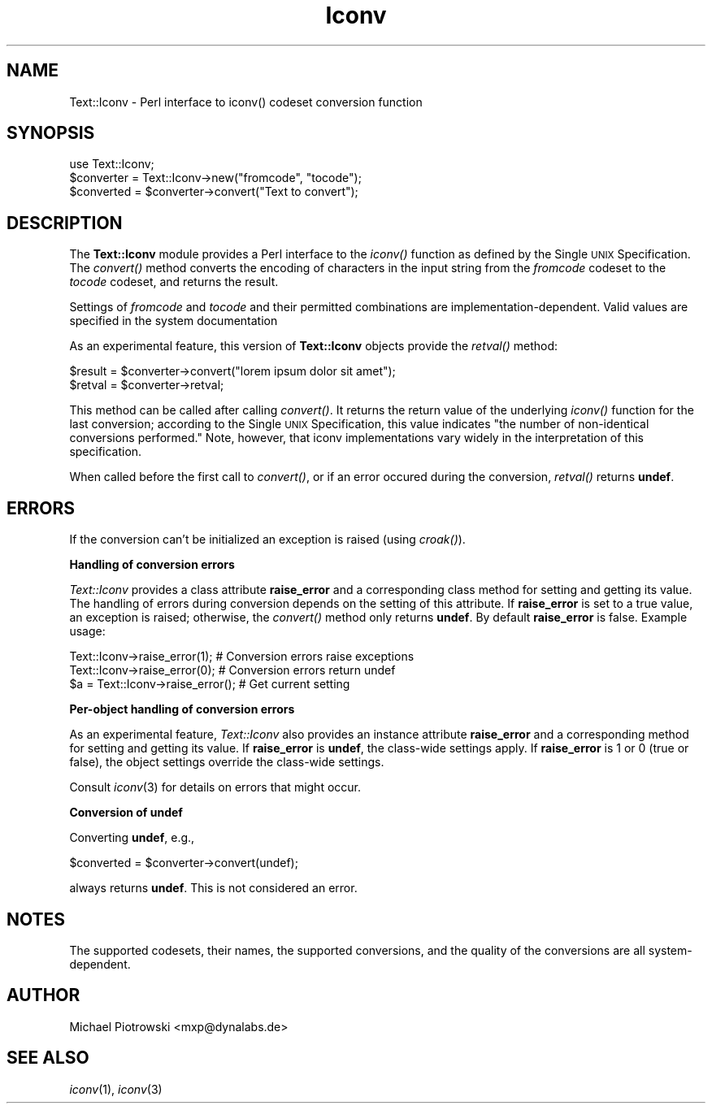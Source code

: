 .\" Automatically generated by Pod::Man v1.37, Pod::Parser v1.3
.\"
.\" Standard preamble:
.\" ========================================================================
.de Sh \" Subsection heading
.br
.if t .Sp
.ne 5
.PP
\fB\\$1\fR
.PP
..
.de Sp \" Vertical space (when we can't use .PP)
.if t .sp .5v
.if n .sp
..
.de Vb \" Begin verbatim text
.ft CW
.nf
.ne \\$1
..
.de Ve \" End verbatim text
.ft R
.fi
..
.\" Set up some character translations and predefined strings.  \*(-- will
.\" give an unbreakable dash, \*(PI will give pi, \*(L" will give a left
.\" double quote, and \*(R" will give a right double quote.  | will give a
.\" real vertical bar.  \*(C+ will give a nicer C++.  Capital omega is used to
.\" do unbreakable dashes and therefore won't be available.  \*(C` and \*(C'
.\" expand to `' in nroff, nothing in troff, for use with C<>.
.tr \(*W-|\(bv\*(Tr
.ds C+ C\v'-.1v'\h'-1p'\s-2+\h'-1p'+\s0\v'.1v'\h'-1p'
.ie n \{\
.    ds -- \(*W-
.    ds PI pi
.    if (\n(.H=4u)&(1m=24u) .ds -- \(*W\h'-12u'\(*W\h'-12u'-\" diablo 10 pitch
.    if (\n(.H=4u)&(1m=20u) .ds -- \(*W\h'-12u'\(*W\h'-8u'-\"  diablo 12 pitch
.    ds L" ""
.    ds R" ""
.    ds C` ""
.    ds C' ""
'br\}
.el\{\
.    ds -- \|\(em\|
.    ds PI \(*p
.    ds L" ``
.    ds R" ''
'br\}
.\"
.\" If the F register is turned on, we'll generate index entries on stderr for
.\" titles (.TH), headers (.SH), subsections (.Sh), items (.Ip), and index
.\" entries marked with X<> in POD.  Of course, you'll have to process the
.\" output yourself in some meaningful fashion.
.if \nF \{\
.    de IX
.    tm Index:\\$1\t\\n%\t"\\$2"
..
.    nr % 0
.    rr F
.\}
.\"
.\" For nroff, turn off justification.  Always turn off hyphenation; it makes
.\" way too many mistakes in technical documents.
.hy 0
.if n .na
.\"
.\" Accent mark definitions (@(#)ms.acc 1.5 88/02/08 SMI; from UCB 4.2).
.\" Fear.  Run.  Save yourself.  No user-serviceable parts.
.    \" fudge factors for nroff and troff
.if n \{\
.    ds #H 0
.    ds #V .8m
.    ds #F .3m
.    ds #[ \f1
.    ds #] \fP
.\}
.if t \{\
.    ds #H ((1u-(\\\\n(.fu%2u))*.13m)
.    ds #V .6m
.    ds #F 0
.    ds #[ \&
.    ds #] \&
.\}
.    \" simple accents for nroff and troff
.if n \{\
.    ds ' \&
.    ds ` \&
.    ds ^ \&
.    ds , \&
.    ds ~ ~
.    ds /
.\}
.if t \{\
.    ds ' \\k:\h'-(\\n(.wu*8/10-\*(#H)'\'\h"|\\n:u"
.    ds ` \\k:\h'-(\\n(.wu*8/10-\*(#H)'\`\h'|\\n:u'
.    ds ^ \\k:\h'-(\\n(.wu*10/11-\*(#H)'^\h'|\\n:u'
.    ds , \\k:\h'-(\\n(.wu*8/10)',\h'|\\n:u'
.    ds ~ \\k:\h'-(\\n(.wu-\*(#H-.1m)'~\h'|\\n:u'
.    ds / \\k:\h'-(\\n(.wu*8/10-\*(#H)'\z\(sl\h'|\\n:u'
.\}
.    \" troff and (daisy-wheel) nroff accents
.ds : \\k:\h'-(\\n(.wu*8/10-\*(#H+.1m+\*(#F)'\v'-\*(#V'\z.\h'.2m+\*(#F'.\h'|\\n:u'\v'\*(#V'
.ds 8 \h'\*(#H'\(*b\h'-\*(#H'
.ds o \\k:\h'-(\\n(.wu+\w'\(de'u-\*(#H)/2u'\v'-.3n'\*(#[\z\(de\v'.3n'\h'|\\n:u'\*(#]
.ds d- \h'\*(#H'\(pd\h'-\w'~'u'\v'-.25m'\f2\(hy\fP\v'.25m'\h'-\*(#H'
.ds D- D\\k:\h'-\w'D'u'\v'-.11m'\z\(hy\v'.11m'\h'|\\n:u'
.ds th \*(#[\v'.3m'\s+1I\s-1\v'-.3m'\h'-(\w'I'u*2/3)'\s-1o\s+1\*(#]
.ds Th \*(#[\s+2I\s-2\h'-\w'I'u*3/5'\v'-.3m'o\v'.3m'\*(#]
.ds ae a\h'-(\w'a'u*4/10)'e
.ds Ae A\h'-(\w'A'u*4/10)'E
.    \" corrections for vroff
.if v .ds ~ \\k:\h'-(\\n(.wu*9/10-\*(#H)'\s-2\u~\d\s+2\h'|\\n:u'
.if v .ds ^ \\k:\h'-(\\n(.wu*10/11-\*(#H)'\v'-.4m'^\v'.4m'\h'|\\n:u'
.    \" for low resolution devices (crt and lpr)
.if \n(.H>23 .if \n(.V>19 \
\{\
.    ds : e
.    ds 8 ss
.    ds o a
.    ds d- d\h'-1'\(ga
.    ds D- D\h'-1'\(hy
.    ds th \o'bp'
.    ds Th \o'LP'
.    ds ae ae
.    ds Ae AE
.\}
.rm #[ #] #H #V #F C
.\" ========================================================================
.\"
.IX Title "Iconv 3pm"
.TH Iconv 3pm "2004-07-17" "perl v5.8.7" "User Contributed Perl Documentation"
.SH "NAME"
Text::Iconv \- Perl interface to iconv() codeset conversion function
.SH "SYNOPSIS"
.IX Header "SYNOPSIS"
.Vb 3
\&  use Text::Iconv;
\&  $converter = Text::Iconv\->new("fromcode", "tocode");
\&  $converted = $converter\->convert("Text to convert");
.Ve
.SH "DESCRIPTION"
.IX Header "DESCRIPTION"
The \fBText::Iconv\fR module provides a Perl interface to the \fIiconv()\fR
function as defined by the Single \s-1UNIX\s0 Specification.  The \fIconvert()\fR
method converts the encoding of characters in the input string from
the \fIfromcode\fR codeset to the \fItocode\fR codeset, and returns the
result.
.PP
Settings of \fIfromcode\fR and \fItocode\fR and their permitted combinations
are implementation\-dependent.  Valid values are specified in the
system documentation
.PP
As an experimental feature, this version of \fBText::Iconv\fR objects
provide the \fIretval()\fR method:
.PP
.Vb 2
\&  $result = $converter\->convert("lorem ipsum dolor sit amet");
\&  $retval = $converter\->retval;
.Ve
.PP
This method can be called after calling \fIconvert()\fR.  It returns the
return value of the underlying \fIiconv()\fR function for the last
conversion; according to the Single \s-1UNIX\s0 Specification, this value
indicates \*(L"the number of non-identical conversions performed.\*(R"  Note,
however, that iconv implementations vary widely in the interpretation
of this specification.
.PP
When called before the first call to \fIconvert()\fR, or if an error occured
during the conversion, \fIretval()\fR returns \fBundef\fR.
.SH "ERRORS"
.IX Header "ERRORS"
If the conversion can't be initialized an exception is raised (using
\&\fIcroak()\fR).
.Sh "Handling of conversion errors"
.IX Subsection "Handling of conversion errors"
\&\fIText::Iconv\fR provides a class attribute \fBraise_error\fR and a
corresponding class method for setting and getting its value.  The
handling of errors during conversion depends on the setting of this
attribute.  If \fBraise_error\fR is set to a true value, an exception is
raised; otherwise, the \fIconvert()\fR method only returns \fBundef\fR.  By
default \fBraise_error\fR is false.  Example usage:
.PP
.Vb 3
\&  Text::Iconv\->raise_error(1);     # Conversion errors raise exceptions
\&  Text::Iconv\->raise_error(0);     # Conversion errors return undef
\&  $a = Text::Iconv\->raise_error(); # Get current setting
.Ve
.Sh "Per-object handling of conversion errors"
.IX Subsection "Per-object handling of conversion errors"
As an experimental feature, \fIText::Iconv\fR also provides an instance
attribute \fBraise_error\fR and a corresponding method for setting and
getting its value.  If \fBraise_error\fR is \fBundef\fR, the class-wide
settings apply.  If \fBraise_error\fR is 1 or 0 (true or false), the
object settings override the class-wide settings.
.PP
Consult \fIiconv\fR\|(3) for details on errors that might occur.
.Sh "Conversion of \fBundef\fP"
.IX Subsection "Conversion of undef"
Converting \fBundef\fR, e.g.,
.PP
.Vb 1
\&  $converted = $converter\->convert(undef);
.Ve
.PP
always returns \fBundef\fR.  This is not considered an error.
.SH "NOTES"
.IX Header "NOTES"
The supported codesets, their names, the supported conversions, and
the quality of the conversions are all system\-dependent.
.SH "AUTHOR"
.IX Header "AUTHOR"
Michael Piotrowski <mxp@dynalabs.de>
.SH "SEE ALSO"
.IX Header "SEE ALSO"
\&\fIiconv\fR\|(1), \fIiconv\fR\|(3)
